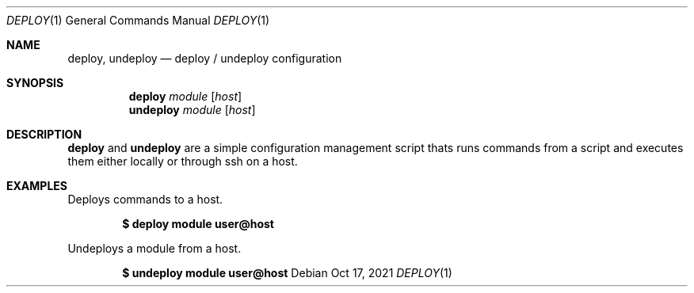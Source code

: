 .Dd $Mdocdate: Oct 17 2021 $
.Dt DEPLOY 1
.Os
.Sh NAME
.Nm deploy ,
.Nm undeploy
.Nd deploy / undeploy configuration
.Sh SYNOPSIS
.Nm deploy
.Ar module
.Op Ar host
.Nm undeploy
.Ar module
.Op Ar host
.Sh DESCRIPTION
.Nm deploy
and
.Nm undeploy
are a simple configuration management script thats runs commands from
a script and executes them either locally or through ssh on a host.
.Sh EXAMPLES
Deploys commands to a host.
.Pp
.Dl $ deploy module user@host
.Pp
Undeploys a module from a host.
.Pp
.Dl $ undeploy module user@host
